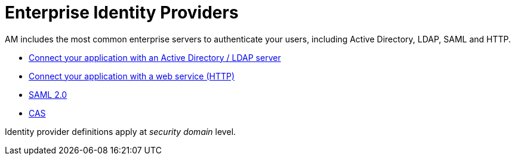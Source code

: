 = Enterprise Identity Providers
:page-sidebar: am_3_x_sidebar
:page-permalink: am/current/am_userguide_enterprise_identity_providers.html
:page-folder: am/user-guide
:page-layout: am

AM includes the most common enterprise servers to authenticate your users, including Active Directory, LDAP, SAML and HTTP.

- link:/am/current/am_userguide_enterprise_identity_provider_ldap.html[Connect your application with an Active Directory / LDAP server]
- link:/am/current/am_userguide_enterprise_identity_provider_http.html[Connect your application with a web service (HTTP)]
- link:/am/current/am_userguide_enterprise_identity_provider_saml2.html[SAML 2.0]
- link:/am/current/am_userguide_enterprise_identity_provider_cas.html[CAS]

Identity provider definitions apply at _security domain_ level.
